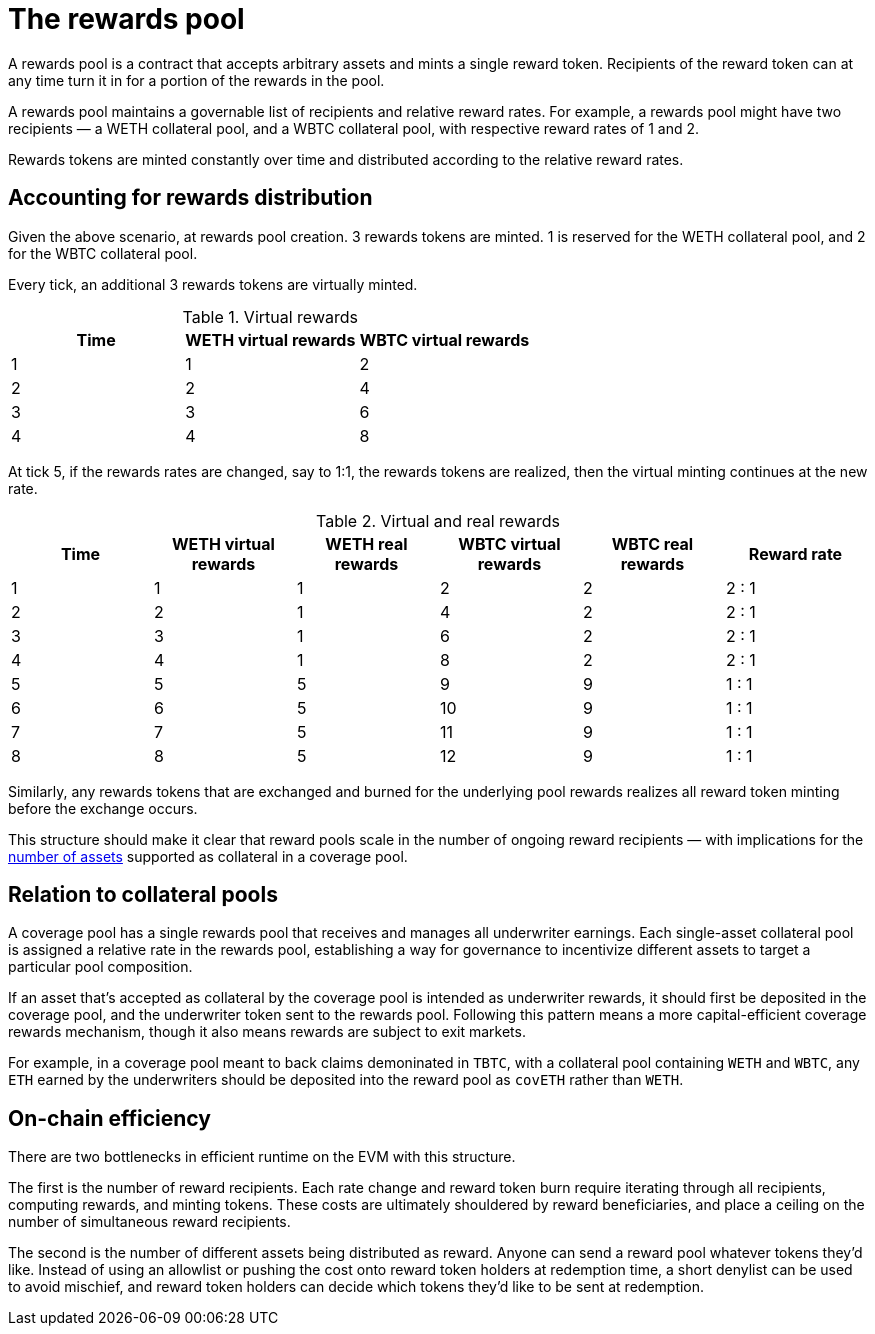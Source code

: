 = The rewards pool

A rewards pool is a contract that accepts arbitrary assets and mints a single
reward token. Recipients of the reward token can at any time turn it in for a
portion of the rewards in the pool.

A rewards pool maintains a governable list of recipients and relative reward
rates. For example, a rewards pool might have two recipients — a WETH
collateral pool, and a WBTC collateral pool, with respective reward rates of 1
and 2.

Rewards tokens are minted constantly over time and distributed according to the
relative reward rates.

== Accounting for rewards distribution

Given the above scenario, at rewards pool creation. 3 rewards tokens are minted.
1 is reserved for the WETH collateral pool, and 2 for the WBTC collateral pool.

Every tick, an additional 3 rewards tokens are virtually minted.

.Virtual rewards
[frame="topbot",options="header"]
|==============================================
|Time | WETH virtual rewards | WBTC virtual rewards
|1    |1                     |2
|2    |2                     |4
|3    |3                     |6
|4    |4                     |8
|==============================================

At tick 5, if the rewards rates are changed, say to 1:1, the rewards tokens are
realized, then the virtual minting continues at the new rate.

.Virtual and real rewards
[frame="topbot",options="header"]
|========================================================================================================
|Time | WETH virtual rewards | WETH real rewards | WBTC virtual rewards | WBTC real rewards | Reward rate
|1    |1                     |1                  |2                     |2                  | 2 : 1
|2    |2                     |1                  |4                     |2                  | 2 : 1
|3    |3                     |1                  |6                     |2                  | 2 : 1
|4    |4                     |1                  |8                     |2                  | 2 : 1
|5    |5                     |5                  |9                     |9                  | 1 : 1
|6    |6                     |5                  |10                    |9                  | 1 : 1
|7    |7                     |5                  |11                    |9                  | 1 : 1
|8    |8                     |5                  |12                    |9                  | 1 : 1
|========================================================================================================

Similarly, any rewards tokens that are exchanged and burned for the underlying
pool rewards realizes all reward token minting before the exchange occurs.

This structure should make it clear that reward pools scale in the number of
ongoing reward recipients — with implications for the <<on-chain-efficiency,
number of assets>> supported as collateral in a coverage pool.

== Relation to collateral pools

A coverage pool has a single rewards pool that receives and manages all
underwriter earnings. Each single-asset collateral pool is assigned a relative
rate in the rewards pool, establishing a way for governance to incentivize
different assets to target a particular pool composition.

If an asset that's accepted as collateral by the coverage pool is intended as
underwriter rewards, it should first be deposited in the coverage pool, and the
underwriter token sent to the rewards pool. Following this pattern means a more
capital-efficient coverage rewards mechanism, though it also means rewards are
subject to exit markets.

For example, in a coverage pool meant to back claims demoninated in `TBTC`, with
a collateral pool containing `WETH` and `WBTC`, any `ETH` earned by the
underwriters should be deposited into the reward pool as `covETH` rather than
`WETH`.

== On-chain efficiency

There are two bottlenecks in efficient runtime on the EVM with this structure.

The first is the number of reward recipients. Each rate change and reward token
burn require iterating through all recipients, computing rewards, and minting
tokens. These costs are ultimately shouldered by reward beneficiaries, and place
a ceiling on the number of simultaneous reward recipients.

The second is the number of different assets being distributed as reward. Anyone
can send a reward pool whatever tokens they'd like. Instead of using an allowlist
or pushing the cost onto reward token holders at redemption time, a short
denylist can be used to avoid mischief, and reward token holders can decide
which tokens they'd like to be sent at redemption.
